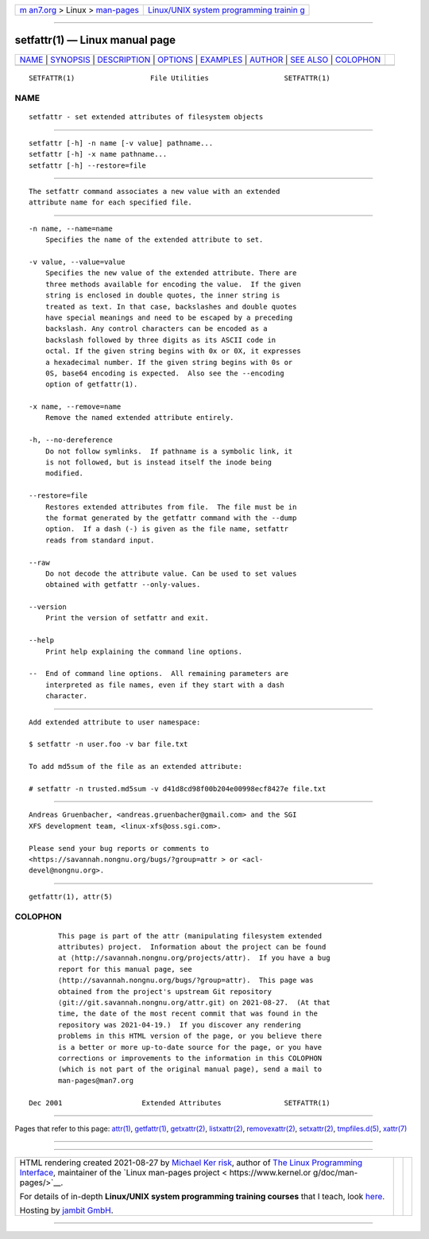 .. container:: page-top

.. container:: nav-bar

   +----------------------------------+----------------------------------+
   | `m                               | `Linux/UNIX system programming   |
   | an7.org <../../../index.html>`__ | trainin                          |
   | > Linux >                        | g <http://man7.org/training/>`__ |
   | `man-pages <../index.html>`__    |                                  |
   +----------------------------------+----------------------------------+

--------------

setfattr(1) — Linux manual page
===============================

+-----------------------------------+-----------------------------------+
| `NAME <#NAME>`__ \|               |                                   |
| `SYNOPSIS <#SYNOPSIS>`__ \|       |                                   |
| `DESCRIPTION <#DESCRIPTION>`__ \| |                                   |
| `OPTIONS <#OPTIONS>`__ \|         |                                   |
| `EXAMPLES <#EXAMPLES>`__ \|       |                                   |
| `AUTHOR <#AUTHOR>`__ \|           |                                   |
| `SEE ALSO <#SEE_ALSO>`__ \|       |                                   |
| `COLOPHON <#COLOPHON>`__          |                                   |
+-----------------------------------+-----------------------------------+
| .. container:: man-search-box     |                                   |
+-----------------------------------+-----------------------------------+

::

   SETFATTR(1)                  File Utilities                  SETFATTR(1)

NAME
-------------------------------------------------

::

          setfattr - set extended attributes of filesystem objects


---------------------------------------------------------

::

          setfattr [-h] -n name [-v value] pathname...
          setfattr [-h] -x name pathname...
          setfattr [-h] --restore=file


---------------------------------------------------------------

::

          The setfattr command associates a new value with an extended
          attribute name for each specified file.


-------------------------------------------------------

::

          -n name, --name=name
              Specifies the name of the extended attribute to set.

          -v value, --value=value
              Specifies the new value of the extended attribute. There are
              three methods available for encoding the value.  If the given
              string is enclosed in double quotes, the inner string is
              treated as text. In that case, backslashes and double quotes
              have special meanings and need to be escaped by a preceding
              backslash. Any control characters can be encoded as a
              backslash followed by three digits as its ASCII code in
              octal. If the given string begins with 0x or 0X, it expresses
              a hexadecimal number. If the given string begins with 0s or
              0S, base64 encoding is expected.  Also see the --encoding
              option of getfattr(1).

          -x name, --remove=name
              Remove the named extended attribute entirely.

          -h, --no-dereference
              Do not follow symlinks.  If pathname is a symbolic link, it
              is not followed, but is instead itself the inode being
              modified.

          --restore=file
              Restores extended attributes from file.  The file must be in
              the format generated by the getfattr command with the --dump
              option.  If a dash (-) is given as the file name, setfattr
              reads from standard input.

          --raw
              Do not decode the attribute value. Can be used to set values
              obtained with getfattr --only-values.

          --version
              Print the version of setfattr and exit.

          --help
              Print help explaining the command line options.

          --  End of command line options.  All remaining parameters are
              interpreted as file names, even if they start with a dash
              character.


---------------------------------------------------------

::

          Add extended attribute to user namespace:

          $ setfattr -n user.foo -v bar file.txt

          To add md5sum of the file as an extended attribute:

          # setfattr -n trusted.md5sum -v d41d8cd98f00b204e00998ecf8427e file.txt


-----------------------------------------------------

::

          Andreas Gruenbacher, <andreas.gruenbacher@gmail.com> and the SGI
          XFS development team, <linux-xfs@oss.sgi.com>.

          Please send your bug reports or comments to
          <https://savannah.nongnu.org/bugs/?group=attr > or <acl-
          devel@nongnu.org>.


---------------------------------------------------------

::

          getfattr(1), attr(5)

COLOPHON
---------------------------------------------------------

::

          This page is part of the attr (manipulating filesystem extended
          attributes) project.  Information about the project can be found
          at ⟨http://savannah.nongnu.org/projects/attr⟩.  If you have a bug
          report for this manual page, see
          ⟨http://savannah.nongnu.org/bugs/?group=attr⟩.  This page was
          obtained from the project's upstream Git repository
          ⟨git://git.savannah.nongnu.org/attr.git⟩ on 2021-08-27.  (At that
          time, the date of the most recent commit that was found in the
          repository was 2021-04-19.)  If you discover any rendering
          problems in this HTML version of the page, or you believe there
          is a better or more up-to-date source for the page, or you have
          corrections or improvements to the information in this COLOPHON
          (which is not part of the original manual page), send a mail to
          man-pages@man7.org

   Dec 2001                   Extended Attributes               SETFATTR(1)

--------------

Pages that refer to this page: `attr(1) <../man1/attr.1.html>`__, 
`getfattr(1) <../man1/getfattr.1.html>`__, 
`getxattr(2) <../man2/getxattr.2.html>`__, 
`listxattr(2) <../man2/listxattr.2.html>`__, 
`removexattr(2) <../man2/removexattr.2.html>`__, 
`setxattr(2) <../man2/setxattr.2.html>`__, 
`tmpfiles.d(5) <../man5/tmpfiles.d.5.html>`__, 
`xattr(7) <../man7/xattr.7.html>`__

--------------

--------------

.. container:: footer

   +-----------------------+-----------------------+-----------------------+
   | HTML rendering        |                       | |Cover of TLPI|       |
   | created 2021-08-27 by |                       |                       |
   | `Michael              |                       |                       |
   | Ker                   |                       |                       |
   | risk <https://man7.or |                       |                       |
   | g/mtk/index.html>`__, |                       |                       |
   | author of `The Linux  |                       |                       |
   | Programming           |                       |                       |
   | Interface <https:     |                       |                       |
   | //man7.org/tlpi/>`__, |                       |                       |
   | maintainer of the     |                       |                       |
   | `Linux man-pages      |                       |                       |
   | project <             |                       |                       |
   | https://www.kernel.or |                       |                       |
   | g/doc/man-pages/>`__. |                       |                       |
   |                       |                       |                       |
   | For details of        |                       |                       |
   | in-depth **Linux/UNIX |                       |                       |
   | system programming    |                       |                       |
   | training courses**    |                       |                       |
   | that I teach, look    |                       |                       |
   | `here <https://ma     |                       |                       |
   | n7.org/training/>`__. |                       |                       |
   |                       |                       |                       |
   | Hosting by `jambit    |                       |                       |
   | GmbH                  |                       |                       |
   | <https://www.jambit.c |                       |                       |
   | om/index_en.html>`__. |                       |                       |
   +-----------------------+-----------------------+-----------------------+

--------------

.. container:: statcounter

   |Web Analytics Made Easy - StatCounter|

.. |Cover of TLPI| image:: https://man7.org/tlpi/cover/TLPI-front-cover-vsmall.png
   :target: https://man7.org/tlpi/
.. |Web Analytics Made Easy - StatCounter| image:: https://c.statcounter.com/7422636/0/9b6714ff/1/
   :class: statcounter
   :target: https://statcounter.com/
